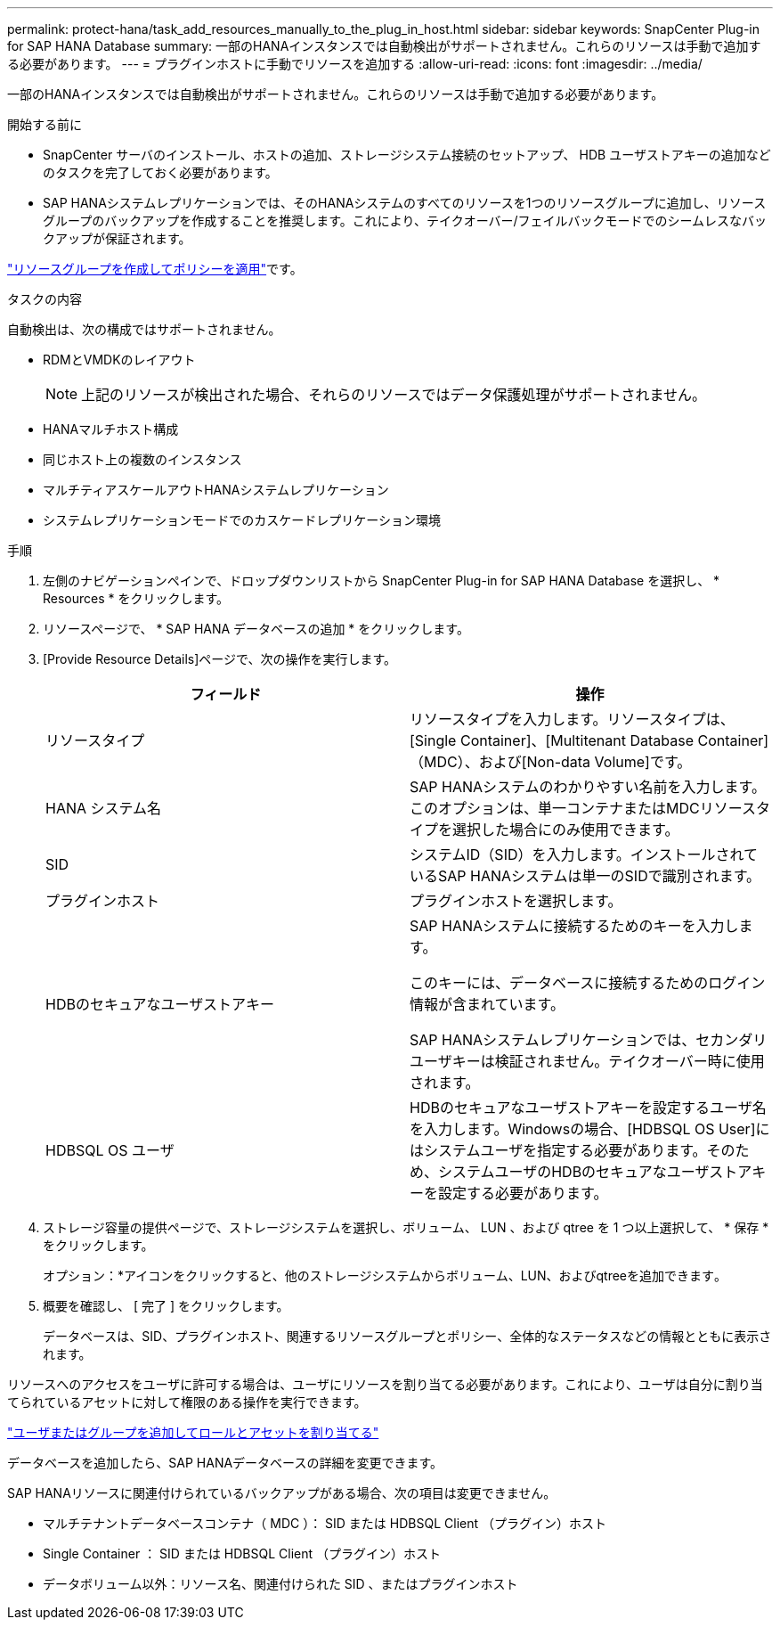 ---
permalink: protect-hana/task_add_resources_manually_to_the_plug_in_host.html 
sidebar: sidebar 
keywords: SnapCenter Plug-in for SAP HANA Database 
summary: 一部のHANAインスタンスでは自動検出がサポートされません。これらのリソースは手動で追加する必要があります。 
---
= プラグインホストに手動でリソースを追加する
:allow-uri-read: 
:icons: font
:imagesdir: ../media/


[role="lead"]
一部のHANAインスタンスでは自動検出がサポートされません。これらのリソースは手動で追加する必要があります。

.開始する前に
* SnapCenter サーバのインストール、ホストの追加、ストレージシステム接続のセットアップ、 HDB ユーザストアキーの追加などのタスクを完了しておく必要があります。
* SAP HANAシステムレプリケーションでは、そのHANAシステムのすべてのリソースを1つのリソースグループに追加し、リソースグループのバックアップを作成することを推奨します。これにより、テイクオーバー/フェイルバックモードでのシームレスなバックアップが保証されます。


link:task_create_resource_groups_and_attach_policies.html["リソースグループを作成してポリシーを適用"]です。

.タスクの内容
自動検出は、次の構成ではサポートされません。

* RDMとVMDKのレイアウト
+

NOTE: 上記のリソースが検出された場合、それらのリソースではデータ保護処理がサポートされません。

* HANAマルチホスト構成
* 同じホスト上の複数のインスタンス
* マルチティアスケールアウトHANAシステムレプリケーション
* システムレプリケーションモードでのカスケードレプリケーション環境


.手順
. 左側のナビゲーションペインで、ドロップダウンリストから SnapCenter Plug-in for SAP HANA Database を選択し、 * Resources * をクリックします。
. リソースページで、 * SAP HANA データベースの追加 * をクリックします。
. [Provide Resource Details]ページで、次の操作を実行します。
+
|===
| フィールド | 操作 


 a| 
リソースタイプ
 a| 
リソースタイプを入力します。リソースタイプは、[Single Container]、[Multitenant Database Container]（MDC）、および[Non-data Volume]です。



 a| 
HANA システム名
 a| 
SAP HANAシステムのわかりやすい名前を入力します。このオプションは、単一コンテナまたはMDCリソースタイプを選択した場合にのみ使用できます。



 a| 
SID
 a| 
システムID（SID）を入力します。インストールされているSAP HANAシステムは単一のSIDで識別されます。



 a| 
プラグインホスト
 a| 
プラグインホストを選択します。



 a| 
HDBのセキュアなユーザストアキー
 a| 
SAP HANAシステムに接続するためのキーを入力します。

このキーには、データベースに接続するためのログイン情報が含まれています。

SAP HANAシステムレプリケーションでは、セカンダリユーザキーは検証されません。テイクオーバー時に使用されます。



 a| 
HDBSQL OS ユーザ
 a| 
HDBのセキュアなユーザストアキーを設定するユーザ名を入力します。Windowsの場合、[HDBSQL OS User]にはシステムユーザを指定する必要があります。そのため、システムユーザのHDBのセキュアなユーザストアキーを設定する必要があります。

|===
. ストレージ容量の提供ページで、ストレージシステムを選択し、ボリューム、 LUN 、および qtree を 1 つ以上選択して、 * 保存 * をクリックします。
+
オプション：*アイコンをクリックすると、他のストレージシステムからボリューム、LUN、およびqtreeを追加できますimage:../media/add_policy_from_resourcegroup.gif[""]。

. 概要を確認し、 [ 完了 ] をクリックします。
+
データベースは、SID、プラグインホスト、関連するリソースグループとポリシー、全体的なステータスなどの情報とともに表示されます。



リソースへのアクセスをユーザに許可する場合は、ユーザにリソースを割り当てる必要があります。これにより、ユーザは自分に割り当てられているアセットに対して権限のある操作を実行できます。

link:https://docs.netapp.com/us-en/snapcenter/install/task_add_a_user_or_group_and_assign_role_and_assets.html["ユーザまたはグループを追加してロールとアセットを割り当てる"]

データベースを追加したら、SAP HANAデータベースの詳細を変更できます。

SAP HANAリソースに関連付けられているバックアップがある場合、次の項目は変更できません。

* マルチテナントデータベースコンテナ（ MDC ）： SID または HDBSQL Client （プラグイン）ホスト
* Single Container ： SID または HDBSQL Client （プラグイン）ホスト
* データボリューム以外：リソース名、関連付けられた SID 、またはプラグインホスト

